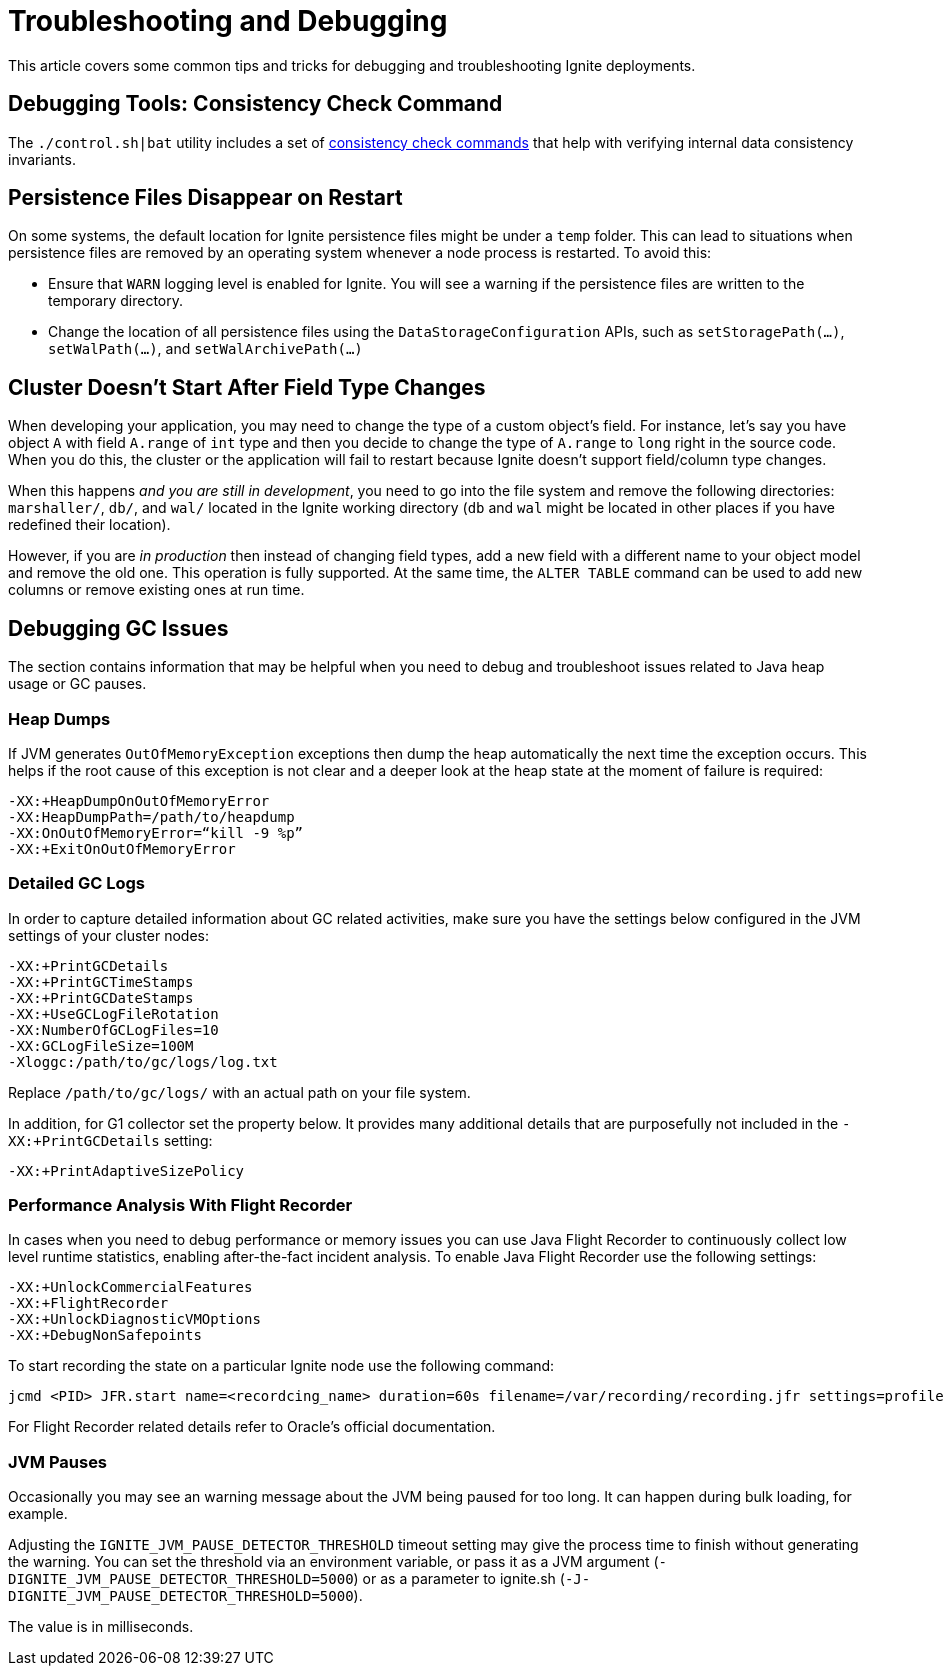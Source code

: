 // Licensed to the Apache Software Foundation (ASF) under one or more
// contributor license agreements.  See the NOTICE file distributed with
// this work for additional information regarding copyright ownership.
// The ASF licenses this file to You under the Apache License, Version 2.0
// (the "License"); you may not use this file except in compliance with
// the License.  You may obtain a copy of the License at
//
// http://www.apache.org/licenses/LICENSE-2.0
//
// Unless required by applicable law or agreed to in writing, software
// distributed under the License is distributed on an "AS IS" BASIS,
// WITHOUT WARRANTIES OR CONDITIONS OF ANY KIND, either express or implied.
// See the License for the specific language governing permissions and
// limitations under the License.
= Troubleshooting and Debugging

This article covers some common tips and tricks for debugging and troubleshooting Ignite deployments.

== Debugging Tools: Consistency Check Command

The `./control.sh|bat` utility includes a set of link:tools/control-script#consistency-check-commands[consistency check commands]
that help with verifying internal data consistency invariants.

== Persistence Files Disappear on Restart

On some systems, the default location for Ignite persistence files might be under a `temp` folder. This can lead to situations when persistence files are removed by an operating system whenever a node process is restarted. To avoid this:

* Ensure that `WARN` logging level is enabled for Ignite. You will see a warning if the persistence files are written to the temporary directory.
* Change the location of all persistence files using the `DataStorageConfiguration` APIs, such as `setStoragePath(...)`,
`setWalPath(...)`, and `setWalArchivePath(...)`

== Cluster Doesn't Start After Field Type Changes

When developing your application, you may need to change the type of a custom
object’s field. For instance, let’s say you have object `A` with field `A.range` of
 `int` type and then you decide to change the type of `A.range` to `long` right in
 the source code. When you do this, the cluster or the application will fail to
 restart because Ignite doesn't support field/column type changes.

When this happens _and you are still in development_, you need to go into the
file system and remove the following directories: `marshaller/`, `db/`, and `wal/`
located in the Ignite working directory (`db` and `wal` might be located in other
places if you have redefined their location).

However, if you are _in production_ then instead of changing field types, add a
new field with a different name to your object model and remove the old one. This operation is fully
supported. At the same time, the `ALTER TABLE` command can be used to add new
columns or remove existing ones at run time.

== Debugging GC Issues

The section contains information that may be helpful when you need to debug and
troubleshoot issues related to Java heap usage or GC pauses.

=== Heap Dumps

If JVM generates `OutOfMemoryException` exceptions then dump the heap automatically the next time the exception occurs.
This helps if the root cause of this exception is not clear and a deeper look at the heap state at the moment of failure is required:

++++
<code-tabs>
<code-tab data-tab="Shell">
++++
[source,shell]
----
-XX:+HeapDumpOnOutOfMemoryError
-XX:HeapDumpPath=/path/to/heapdump
-XX:OnOutOfMemoryError=“kill -9 %p”
-XX:+ExitOnOutOfMemoryError
----
++++
</code-tab>
</code-tabs>
++++

=== Detailed GC Logs

In order to capture detailed information about GC related activities, make sure you have the settings below configured
in the JVM settings of your cluster nodes:

++++
<code-tabs>
<code-tab data-tab="Shell">
++++
[source,shell]
----
-XX:+PrintGCDetails
-XX:+PrintGCTimeStamps
-XX:+PrintGCDateStamps
-XX:+UseGCLogFileRotation
-XX:NumberOfGCLogFiles=10
-XX:GCLogFileSize=100M
-Xloggc:/path/to/gc/logs/log.txt
----
++++
</code-tab>
</code-tabs>
++++

Replace `/path/to/gc/logs/` with an actual path on your file system.

In addition, for G1 collector set the property below. It provides many additional details that are
purposefully not included in the `-XX:+PrintGCDetails` setting:

++++
<code-tabs>
<code-tab data-tab="Shell">
++++
[source,shell]
----
-XX:+PrintAdaptiveSizePolicy
----
++++
</code-tab>
</code-tabs>
++++

=== Performance Analysis With Flight Recorder

In cases when you need to debug performance or memory issues you can use Java Flight Recorder to continuously
collect low level runtime statistics, enabling after-the-fact incident analysis. To enable Java Flight Recorder use the
following settings:

++++
<code-tabs>
<code-tab data-tab="Shell">
++++
[source,shell]
----
-XX:+UnlockCommercialFeatures
-XX:+FlightRecorder
-XX:+UnlockDiagnosticVMOptions
-XX:+DebugNonSafepoints
----
++++
</code-tab>
</code-tabs>
++++

To start recording the state on a particular Ignite node use the following command:

++++
<code-tabs>
<code-tab data-tab="Shell">
++++
[source,shell]
----
jcmd <PID> JFR.start name=<recordcing_name> duration=60s filename=/var/recording/recording.jfr settings=profile
----
++++
</code-tab>
</code-tabs>
++++

For Flight Recorder related details refer to Oracle's official documentation.

=== JVM Pauses

Occasionally you may see an warning message about the JVM being paused for too long. It can happen during bulk loading, for example.

Adjusting the `IGNITE_JVM_PAUSE_DETECTOR_THRESHOLD` timeout setting may give the process time to finish without generating the warning. You can set the threshold via an environment variable, or pass it as a JVM argument (`-DIGNITE_JVM_PAUSE_DETECTOR_THRESHOLD=5000`) or as a parameter to ignite.sh (`-J-DIGNITE_JVM_PAUSE_DETECTOR_THRESHOLD=5000`).

The value is in milliseconds.

